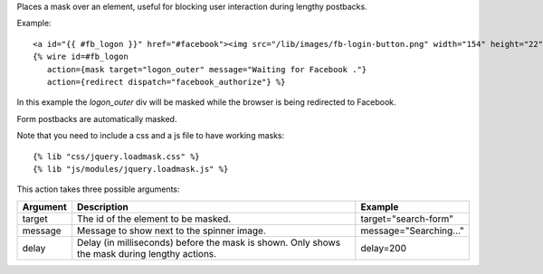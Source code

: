 
Places a mask over an element, useful for blocking user interaction during lengthy postbacks.

Example::

   <a id="{{ #fb_logon }}" href="#facebook"><img src="/lib/images/fb-login-button.png" width="154" height="22" alt="Facebook login button" /></a>
   {% wire id=#fb_logon 
      action={mask target="logon_outer" message="Waiting for Facebook ."} 
      action={redirect dispatch="facebook_authorize"} %}

In this example the `logon_outer` div will be masked while the browser is being redirected to Facebook.

Form postbacks are automatically masked.

Note that you need to include a css and a js file to have working masks::

   {% lib "css/jquery.loadmask.css" %}
   {% lib "js/modules/jquery.loadmask.js" %}

This action takes three possible arguments:

========  =================================================  =======
Argument  Description                                        Example
========  =================================================  =======
target    The id of the element to be masked.                target="search-form"
message   Message to show next to the spinner image.         message="Searching..."
delay     Delay (in milliseconds) before the mask is shown.  
          Only shows the mask during lengthy actions.        delay=200
========  =================================================  =======

.. seealso:: action :ref:`action-unmask`.

